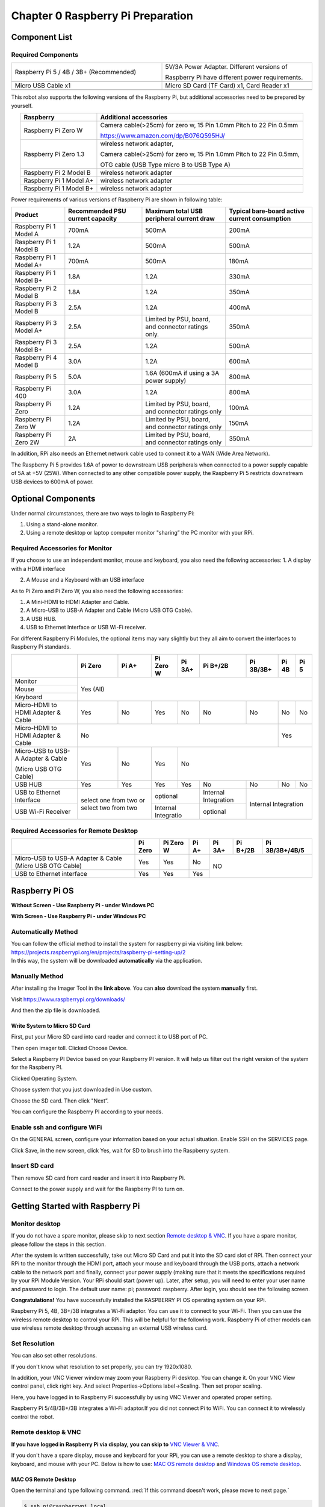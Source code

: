 ##############################################################################
Chapter 0 Raspberry Pi Preparation
##############################################################################

Component List 
****************************************************************

Required Components
================================================================

.. list-table:: 
    :width: 100%
    :widths: 50 50
    :align: center
    :class: product-table

    *   -   Raspberry Pi 5 / 4B / 3B+ (Recommended) 
        -   5V/3A Power Adapter. Different versions of  
  
            Raspberry Pi have different power requirements.
    *   -   |Preparation00|
        -   |Preparation01|
    *   -   Micro USB Cable x1
        -   Micro SD Card (TF Card) x1, Card Reader x1
    *   -   |Preparation02|
        -   |Preparation03|


.. |Preparation00| image:: ../_static/imgs/Preparation/Preparation00.png
.. |Preparation01| image:: ../_static/imgs/Preparation/Preparation01.png
.. |Preparation02| image:: ../_static/imgs/Preparation/Preparation02.png
.. |Preparation03| image:: ../_static/imgs/Preparation/Preparation03.png

This robot also supports the following versions of the Raspberry Pi, but additional accessories need to be prepared by yourself. 

.. table:: 
    :class: zebra
    :align: center

    +--------------------------------------------+------------------------------------------------------------------------+
    |  Raspberry                                 | Additional accessories                                                 |      
    +============================================+========================================================================+
    |                                            | Camera cable(>25cm) for zero w, 15 Pin 1.0mm Pitch to 22 Pin 0.5mm     |
    |  Raspberry Pi Zero W                       |                                                                        |
    |                                            | https://www.amazon.com/dp/B076Q595HJ/                                  |     
    +--------------------------------------------+------------------------------------------------------------------------+
    |                                            | wireless network adapter,                                              |      
    |                                            |                                                                        |     
    |  Raspberry Pi Zero 1.3                     | Camera cable(>25cm) for zero w, 15 Pin 1.0mm Pitch to 22 Pin 0.5mm,    |     
    |                                            |                                                                        |     
    |                                            | OTG cable (USB Type micro B to USB Type A)                             |     
    +--------------------------------------------+------------------------------------------------------------------------+
    |  Raspberry Pi 2 Model B                    | wireless network adapter                                               |     
    +--------------------------------------------+------------------------------------------------------------------------+
    |  Raspberry Pi 1 Model A+                   | wireless network adapter                                               |     
    +--------------------------------------------+------------------------------------------------------------------------+
    |  Raspberry Pi 1 Model B+                   | wireless network adapter                                               |     
    +--------------------------------------------+------------------------------------------------------------------------+
    
Power requirements of various versions of Raspberry Pi are shown in following table:

.. table:: 
    :class: zebra
    :align: center

    +-------------------------+----------------------------------+----------------------------------------------------+------------------------------------------------+
    | Product                 | Recommended PSU current capacity | Maximum total USB peripheral current draw          | Typical bare-board active current consumption  |
    +=========================+==================================+====================================================+================================================+
    | Raspberry Pi 1 Model A  | 700mA                            | 500mA                                              | 200mA                                          |
    +-------------------------+----------------------------------+----------------------------------------------------+------------------------------------------------+
    | Raspberry Pi 1 Model B  | 1.2A                             | 500mA                                              | 500mA                                          |
    +-------------------------+----------------------------------+----------------------------------------------------+------------------------------------------------+
    | Raspberry Pi 1 Model A+ | 700mA                            | 500mA                                              | 180mA                                          |
    +-------------------------+----------------------------------+----------------------------------------------------+------------------------------------------------+
    | Raspberry Pi 1 Model B+ | 1.8A                             | 1.2A                                               | 330mA                                          |
    +-------------------------+----------------------------------+----------------------------------------------------+------------------------------------------------+
    | Raspberry Pi 2 Model B  | 1.8A                             | 1.2A                                               | 350mA                                          |
    +-------------------------+----------------------------------+----------------------------------------------------+------------------------------------------------+
    | Raspberry Pi 3 Model B  | 2.5A                             | 1.2A                                               | 400mA                                          |
    +-------------------------+----------------------------------+----------------------------------------------------+------------------------------------------------+
    | Raspberry Pi 3 Model A+ | 2.5A                             | Limited by PSU, board, and connector ratings only. | 350mA                                          |
    +-------------------------+----------------------------------+----------------------------------------------------+------------------------------------------------+
    | Raspberry Pi 3 Model B+ | 2.5A                             | 1.2A                                               | 500mA                                          |
    +-------------------------+----------------------------------+----------------------------------------------------+------------------------------------------------+
    | Raspberry Pi 4 Model B  | 3.0A                             | 1.2A                                               | 600mA                                          |
    +-------------------------+----------------------------------+----------------------------------------------------+------------------------------------------------+
    | Raspberry Pi 5          | 5.0A                             | 1.6A (600mA if using a 3A power supply)            | 800mA                                          |
    +-------------------------+----------------------------------+----------------------------------------------------+------------------------------------------------+
    | Raspberry Pi 400        | 3.0A                             | 1.2A                                               | 800mA                                          |
    +-------------------------+----------------------------------+----------------------------------------------------+------------------------------------------------+
    | Raspberry Pi Zero       | 1.2A                             | Limited by PSU, board, and connector ratings only  | 100mA                                          |
    +-------------------------+----------------------------------+----------------------------------------------------+------------------------------------------------+
    | Raspberry Pi Zero W     | 1.2A                             | Limited by PSU, board, and connector ratings only  | 150mA                                          |
    +-------------------------+----------------------------------+----------------------------------------------------+------------------------------------------------+
    | Raspberry Pi Zero 2W    | 2A                               | Limited by PSU, board, and connector ratings only  | 350mA                                          |
    +-------------------------+----------------------------------+----------------------------------------------------+------------------------------------------------+

.. seealso:: 

    For more details, please refer to https://www.raspberrypi.org/help/faqs/#powerReqs

In addition, RPi also needs an Ethernet network cable used to connect it to a WAN (Wide Area Network).

The Raspberry Pi 5 provides 1.6A of power to downstream USB peripherals when connected to a power supply capable of 5A at +5V (25W). When connected to any other compatible power supply, the Raspberry Pi 5 restricts downstream USB devices to 600mA of power.

Optional Components
****************************************************************

Under normal circumstances, there are two ways to login to Raspberry Pi: 

1) Using a stand-alone monitor. 

2) Using a remote desktop or laptop computer monitor "sharing” the PC monitor with your RPi.

Required Accessories for Monitor
================================================================

If you choose to use an independent monitor, mouse and keyboard, you also need the following accessories:
1. A display with a HDMI interface

2. A Mouse and a Keyboard with an USB interface

As to Pi Zero and Pi Zero W, you also need the following accessories:

1.	A Mini-HDMI to HDMI Adapter and Cable.

2.	A Micro-USB to USB-A Adapter and Cable (Micro USB OTG Cable). 

3.	A USB HUB.

4.	USB to Ethernet Interface or USB Wi-Fi receiver. 

For different Raspberry Pi Modules, the optional items may vary slightly but they all aim to convert the interfaces to Raspberry Pi standards.

.. table:: 
    :class: zebra text-center
    :align: center

    +-------------------------------------+--------------------------------------------+--------+----------------------+---------+----------------------+-----------+-------+-------+
    |                                     | Pi Zero                                    | Pi A+  | Pi Zero W            | Pi 3A+  | Pi B+/2B             | Pi 3B/3B+ | Pi 4B | Pi 5  |
    +=====================================+============================================+========+======================+=========+======================+===========+=======+=======+
    | Monitor                             | Yes (All)                                                                                                                               |
    +-------------------------------------+                                                                                                                                         +
    | Mouse                               |                                                                                                                                         |
    +-------------------------------------+                                                                                                                                         +
    | Keyboard                            |                                                                                                                                         |
    +-------------------------------------+--------------------------------------------+--------+----------------------+---------+----------------------+-----------+-------+-------+
    | Micro-HDMI to HDMI Adapter & Cable  | Yes                                        | No     | Yes                  | No      | No                   | No        | No    | No    |
    +-------------------------------------+--------------------------------------------+--------+----------------------+---------+----------------------+-----------+-------+-------+
    | Micro-HDMI to HDMI Adapter & Cable  | No                                                                                                                      | Yes           |
    +-------------------------------------+--------------------------------------------+--------+----------------------+---------+----------------------+-----------+-------+-------+
    | Micro-USB to USB-A Adapter & Cable  | Yes                                        | No     | Yes                  | No                                                         |
    |                                     |                                            |        |                      |                                                            |          
    | (Micro USB OTG Cable)               |                                            |        |                      |                                                            |   
    +-------------------------------------+--------------------------------------------+--------+----------------------+---------+----------------------+-----------+-------+-------+
    | USB HUB                             | Yes                                        | Yes    | Yes                  | Yes     | No                   | No        | No    | No    |
    +-------------------------------------+--------------------------------------------+--------+----------------------+---------+----------------------+-----------+-------+-------+
    | USB to Ethernet Interface           | select one from two or select two from two          | optional                       | Internal Integration |                           |
    +-------------------------------------+                                                     +--------------------------------+----------------------+Internal Integration       |
    | USB Wi-Fi Receiver                  |                                                     | Internal Integratio            | optional             |                           |
    +-------------------------------------+--------------------------------------------+--------+--------------------------------+----------------------+-----------+-------+-------+

Required Accessories for Remote Desktop
================================================================

.. table:: 
    :class: zebra
    :align: center

    +----------------------------------------------------------+---------+-----------+-------+--------+----------+----------------+
    |                                                          | Pi Zero | Pi Zero W | Pi A+ | Pi 3A+ | Pi B+/2B | Pi 3B/3B+/4B/5 |
    +==========================================================+=========+===========+=======+========+==========+================+
    | Micro-USB to USB-A Adapter & Cable (Micro USB OTG Cable) | Yes     | Yes       | No    | NO                                 |
    +----------------------------------------------------------+---------+-----------+-------+                                    +
    | USB to Ethernet interface                                | Yes     | Yes       | Yes   |                                    |
    +----------------------------------------------------------+---------+-----------+-------+--------+----------+----------------+

Raspberry Pi OS
****************************************************************

**Without Screen - Use Raspberry Pi - under Windows PC**

.. raw:: html

   <iframe style="display: block; margin: 0 auto;" height="421.875" width="750" src="https://www.youtube.com/embed/7vA5utwzY0E" frameborder="0" allowfullscreen></iframe>

**With Screen - Use Raspberry Pi - under Windows PC**

.. raw:: html

   <iframe style="display: block; margin: 0 auto;" height="421.875" width="750" src="https://www.youtube.com/embed/HEywFsFrj3I" frameborder="0" allowfullscreen></iframe>

Automatically Method
================================================================

| You can follow the official method to install the system for raspberry pi via visiting link below:
| https://projects.raspberrypi.org/en/projects/raspberry-pi-setting-up/2
| In this way, the system will be downloaded **automatically** via the application. 

Manually Method
================================================================

After installing the Imager Tool in the **link above**. You can **also** download the system **manually** first. 

Visit https://www.raspberrypi.org/downloads/


.. image:: ../_static/imgs/Preparation/install-system-01.png

.. image:: ../_static/imgs/Preparation/install-system-02.png

And then the zip file is downloaded. 

Write System to Micro SD Card 
----------------------------------------------------------------

First, put your Micro SD card into card reader and connect it to USB port of PC. 

.. image:: ../_static/imgs/Preparation/install-system-03.png

Then open imager toll. Clicked Choose Device.

.. image:: ../_static/imgs/Preparation/install-system-04.png

Select a Raspberry PI Device based on your Raspberry PI version. It will help us filter out the right version of the system for the Raspberry PI.

.. image:: ../_static/imgs/Preparation/install-system-05.png

Clicked Operating System. 

.. image:: ../_static/imgs/Preparation/install-system-06.png

Choose system that you just downloaded in Use custom.

.. image:: ../_static/imgs/Preparation/install-system-07.png

Choose the SD card. Then click "Next”. 

.. image:: ../_static/imgs/Preparation/install-system-08.png

You can configure the Raspberry PI according to your needs.

.. image:: ../_static/imgs/Preparation/install-system-09.png

Enable ssh and configure WiFi
================================================================
On the GENERAL screen, configure your information based on your actual situation.
Enable SSH on the SERVICES page.

.. image:: ../_static/imgs/Preparation/install-system-10.png
    :width: 48%

.. image:: ../_static/imgs/Preparation/install-system-11.png
    :width: 48%

Click Save, in the new screen, click Yes, wait for SD to brush into the Raspberry system.

.. image:: ../_static/imgs/Preparation/install-system-12.png

Insert SD card
================================================================
Then remove SD card from card reader and insert it into Raspberry Pi.

.. image:: ../_static/imgs/Preparation/install-system-13.png

Connect to the power supply and wait for the Raspberry PI to turn on.

Getting Started with Raspberry Pi
****************************************************************

Monitor desktop
================================================================
If you do not have a spare monitor, please skip to next section `Remote desktop & VNC`_. If you have a spare monitor, please follow the steps in this section. 

After the system is written successfully, take out Micro SD Card and put it into the SD card slot of RPi. Then connect your RPi to the monitor through the HDMI port, attach your mouse and keyboard through the USB ports, attach a network cable to the network port and finally, connect your power supply (making sure that it meets the specifications required by your RPi Module Version. Your RPi should start (power up). Later, after setup, you will need to enter your user name and password to login. The default user name: pi; password: raspberry. After login, you should see the following screen.

.. image:: ../_static/imgs/Preparation/install-system-14.png

**Congratulations!** You have successfully installed the RASPBERRY PI OS operating system on your RPi.

Raspberry Pi 5, 4B, 3B+/3B integrates a Wi-Fi adaptor. You can use it to connect to your Wi-Fi. Then you can use the wireless remote desktop to control your RPi. This will be helpful for the following work. Raspberry Pi of other models can use wireless remote desktop through accessing an external USB wireless card.

.. image:: ../_static/imgs/Preparation/install-system-15.png

Set Resolution
================================================================

You can also set other resolutions. 

.. image:: ../_static/imgs/Preparation/Preparation04.png
    :align: center

If you don't know what resolution to set properly, you can try 1920x1080.

.. image:: ../_static/imgs/Preparation/Preparation05.png
    :align: center

In addition, your VNC Viewer window may zoom your Raspberry Pi desktop. You can change it. On your VNC View control panel, click right key. And select Properties->Options label->Scaling. Then set proper scaling. 

.. image:: ../_static/imgs/Preparation/Preparation06.png
    :align: center

.. image:: ../_static/imgs/Preparation/Preparation07.png
    :align: center

Here, you have logged in to Raspberry Pi successfully by using VNC Viewer and operated proper setting.

Raspberry Pi 5/4B/3B+/3B integrates a Wi-Fi adaptor.If you did not connect Pi to WiFi. You can connect it to wirelessly control the robot.

.. image:: ../_static/imgs/Preparation/Preparation08.png
    :align: center

Remote desktop & VNC
================================================================

**If you have logged in Raspberry Pi via display, you can skip to** `VNC Viewer & VNC`_.

If you don't have a spare display, mouse and keyboard for your RPi, you can use a remote desktop to share a display, keyboard, and mouse with your PC. Below is how to use: 
`MAC OS remote desktop`_ and `Windows OS remote desktop`_.

MAC OS Remote Desktop
----------------------------------------------------------------

Open the terminal and type following command. :red:`If this command doesn't work, please move to next page.`

.. code-block:: console

    $ ssh pi@raspberrypi.local

The password is **raspberry** by default, case sensitive. You may need to type **yes** during the process.

.. image:: ../_static/imgs/Preparation/install-system-16.png

.. image:: ../_static/imgs/Preparation/install-system-17.png

You can also use the IP address to log in Pi. 

Enter **router** client to **inquiry IP address** named **"raspberry pi”**. For example, I have inquired to **my RPi IP address, and it is "192.168.1.95".**

Open the terminal and type following command.

.. code-block:: console

    $ ssh pi@192.168.1.95

When you see :red:`pi@raspberrypi:`:blue:`~ $`, you have logged in Pi successfully. Then you can skip to next section.

.. image:: ../_static/imgs/Preparation/install-system-18.png

Then you can skip to `VNC Viewer & VNC`_.

Windows OS Remote Desktop
----------------------------------------------------------------
**If you are using win10, you can use follow way to login Raspberry Pi without desktop.**
Press `Win+R`. Enter `cmd`. Then use this command to check IP:

.. code-block:: console

    $ ping -4 raspberrypi.local

.. image:: ../_static/imgs/Preparation/install-system-19.png

| Then 192.168.1.147 is my Raspberry Pi IP.
| Or enter **router** client to **inquiry IP address** named **"raspberrypi”**. For example, I have inquired to **my RPi IP address, and it is "192.168.1.95".**

.. code-block:: console
    
    $ ssh pi@xxxxxxxxxxx(IP address)

Enter the following command:

.. code-block:: console
    
    $ ssh pi@192.168.1.95

.. image:: ../_static/imgs/Preparation/install-system-20.png

VNC Viewer & VNC
----------------------------------------------------------------

Enable VNC
^^^^^^^^^^^^^^^^^^^^^^^^^^^^^^^^^^^^^^^^^^^^^^^^^^^^^^^^^^^^^^^^

Type the following command. And select Interface Options->P5 VNC -> Enter->Yes->OK. Here Raspberry Pi may need be restarted, and choose ok. Then open VNC interface. 

.. code-block:: console
    
    $ sudo raspi-config

.. image:: ../_static/imgs/Preparation/install-system-21.png

.. image:: ../_static/imgs/Preparation/install-system-22.png

.. image:: ../_static/imgs/Preparation/install-system-23.png

.. image:: ../_static/imgs/Preparation/install-system-24.png

| Then download and install VNC Viewer according to your computer system by click following link:
| https://www.realvnc.com/en/connect/download/viewer/
| After installation is completed, open VNC Viewer. And click File -> New Connection. Then the interface is shown below. 

.. image:: ../_static/imgs/Preparation/install-system-25.png

| Enter ip address of your Raspberry Pi and fill in a name. Then click OK.
| Then on the VNC Viewer panel, double-click new connection you just created, 

.. image:: ../_static/imgs/Preparation/install-system-26.png

and the following dialog box pops up.  

.. image:: ../_static/imgs/Preparation/install-system-27.png

Enter username: **pi** and Password: **raspberry**. And click OK.     

.. image:: ../_static/imgs/Preparation/install-system-28.png

Here, you have logged in to Raspberry Pi successfully by using VNC Viewer

.. image:: ../_static/imgs/Preparation/install-system-29.png

If there is black window, please set resolution.

set resolution
^^^^^^^^^^^^^^^^^^^^^^^^^^^^^^^^^^^^^^^^^^^^^^^^^^^^^^^^^^^^^^^^
You can also set other resolutions. 

.. image:: ../_static/imgs/Preparation/install-system-30.png

If you don't know what resolution to set properly, you can try 1920x1080.

.. image:: ../_static/imgs/Preparation/install-system-31.png

In addition, your VNC Viewer window may zoom your Raspberry Pi desktop. You can change it. On your VNC View control panel, click right key. And select Properties->Options label->Scaling. Then set proper scaling. 

.. image:: ../_static/imgs/Preparation/install-system-32.png

.. image:: ../_static/imgs/Preparation/install-system-33.png

Here, you have logged in to Raspberry Pi successfully by using VNC Viewer and operated proper setting.

Raspberry Pi 5/4B/3B+/3B integrates a Wi-Fi adaptor.If you did not connect Pi to WiFi. You can connect it to wirelessly control the robot.

.. image:: ../_static/imgs/Preparation/install-system-34.png
